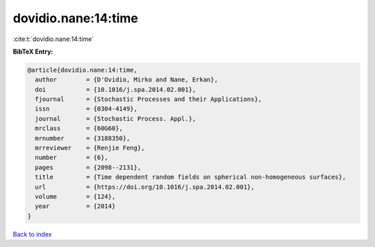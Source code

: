 dovidio.nane:14:time
====================

:cite:t:`dovidio.nane:14:time`

**BibTeX Entry:**

.. code-block:: bibtex

   @article{dovidio.nane:14:time,
     author        = {D'Ovidio, Mirko and Nane, Erkan},
     doi           = {10.1016/j.spa.2014.02.001},
     fjournal      = {Stochastic Processes and their Applications},
     issn          = {0304-4149},
     journal       = {Stochastic Process. Appl.},
     mrclass       = {60G60},
     mrnumber      = {3188350},
     mrreviewer    = {Renjie Feng},
     number        = {6},
     pages         = {2098--2131},
     title         = {Time dependent random fields on spherical non-homogeneous surfaces},
     url           = {https://doi.org/10.1016/j.spa.2014.02.001},
     volume        = {124},
     year          = {2014}
   }

`Back to index <../By-Cite-Keys.html>`_
